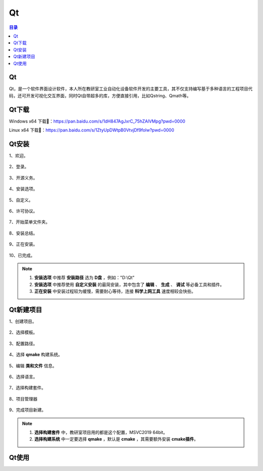 Qt
======
.. contents:: 目录

Qt
----
Qt，是一个软件界面设计软件，本人所在教研室工业自动化设备软件开发的主要工具，其不仅支持编写基于多种语言的工程项目代码，还可开发可视化交互界面，同时Qt自带超多的库，方便直接引用，比如Qstring、Qmath等。

Qt下载
--------
Windows x64 下载📁：https://pan.baidu.com/s/1dH847AgJxrC_75hZAlVMpg?pwd=0000

Linux x64 下载📁：https://pan.baidu.com/s/1ZtyUpDWtpB0VtvjDf9folw?pwd=0000

Qt安装
--------
1、欢迎。

.. figure:: images/Qt/Qt安装/1.png

2、登录。

.. figure:: images/Qt/Qt安装/2.png

3、开源义务。

.. figure:: images/Qt/Qt安装/3.png

4、安装选项。

.. figure:: images/Qt/Qt安装/4.png

5、自定义。

.. figure:: images/Qt/Qt安装/5.png

6、许可协议。

.. figure:: images/Qt/Qt安装/6.png

7、开始菜单文件夹。

.. figure:: images/Qt/Qt安装/7.png

8、安装总结。

.. figure:: images/Qt/Qt安装/8.png

9、正在安装。

.. figure:: images/Qt/Qt安装/9.png

10、已完成。

.. note::

    1. **安装选项** 中推荐 **安装路径** 选为 **D盘** ，例如："D:\\Qt"
    2. **安装选项** 中推荐使用 **自定义安装** 的最简安装，其中包含了 **编辑** 、 **生成** 、 **调试** 等必备工具和插件。
    3. **正在安装** 中安装过程较为缓慢，需要耐心等待，连接 **科学上网工具** 速度相较会快些。

Qt新建项目
------------
1、创建项目。

.. figure:: images/Qt/Qt新建项目/1.png

2、选择模板。

.. figure:: images/Qt/Qt新建项目/2.png

3、配置路径。

.. figure:: images/Qt/Qt新建项目/3.png

4、选择 **qmake** 构建系统。

.. figure:: images/Qt/Qt新建项目/4.png

5、编辑 **类和文件** 信息。

.. figure:: images/Qt/Qt新建项目/5.png

6、选择语言。

.. figure:: images/Qt/Qt新建项目/6.png

7、选择构建套件。

.. figure:: images/Qt/Qt新建项目/7.png

8、项目管理器

.. figure:: images/Qt/Qt新建项目/8.png

9、完成项目新建。

.. note::

    1. **选择构建套件** 中，教研室项目用的都是这个配置，MSVC2019 64bit。
    2. **选择构建系统** 中一定要选择 **qmake** ，默认是 **cmake** ，其需要额外安装 **cmake插件**。

Qt使用
--------